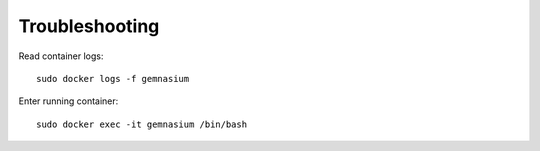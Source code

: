 Troubleshooting
===============

Read container logs::

    sudo docker logs -f gemnasium

Enter running container::

    sudo docker exec -it gemnasium /bin/bash

